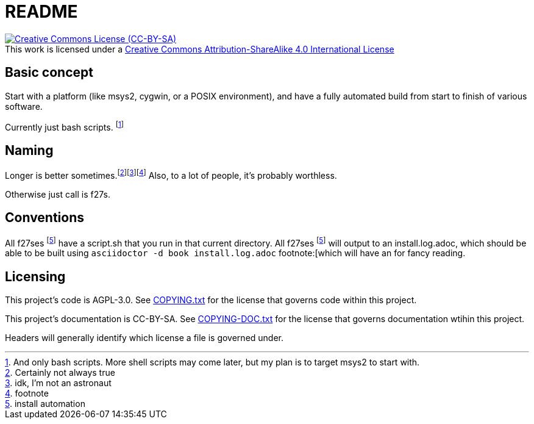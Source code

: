// Copyright 2022, Donny Johnson
//
// This work is licensed under a Creative Commons Attribution-ShareAlike 4.0
// International License.  See: http://creativecommons.org/licenses/by-sa/4.0/

= README

.This work is licensed under a http://creativecommons.org/licenses/by-sa/4.0/[Creative Commons Attribution-ShareAlike 4.0 International License]
[link=http://creativecommons.org/licenses/by-sa/4.0/]
[caption=]
image::https://i.creativecommons.org/l/by-sa/4.0/88x31.png[Creative Commons License (CC-BY-SA)]

== Basic concept

Start with a platform (like msys2, cygwin, or a POSIX environment), and have a
fully automated build from start to finish of various software.

Currently just bash scripts.  footnote:[And only bash scripts.  More shell
scripts may come later, but my plan is to target msys2 to start with.]

== Naming

Longer is better sometimes.footnote:[Certainly not always true]footnote:[idk,
I'm not an astronaut]footnote:[footnote]  Also, to a lot of people, it's
probably worthless.

Otherwise just call is f27s.

== Conventions

All f27ses footnote:pkg[install automation] have a script.sh that you run in
that current directory.  All f27ses footnote:pkg[] will output to an
install.log.adoc, which should be able to be built using `asciidoctor -d book
install.log.adoc` footnote:[which will have an  for fancy reading.

== Licensing

This project's code is AGPL-3.0.  See xref:COPYING.txt[] for the license that
governs code within this project.

This project's documentation is CC-BY-SA.  See xref:COPYING-DOC.txt[] for the
license that governs documentation wtihin this project.

Headers will generally identify which license a file is governed under.
